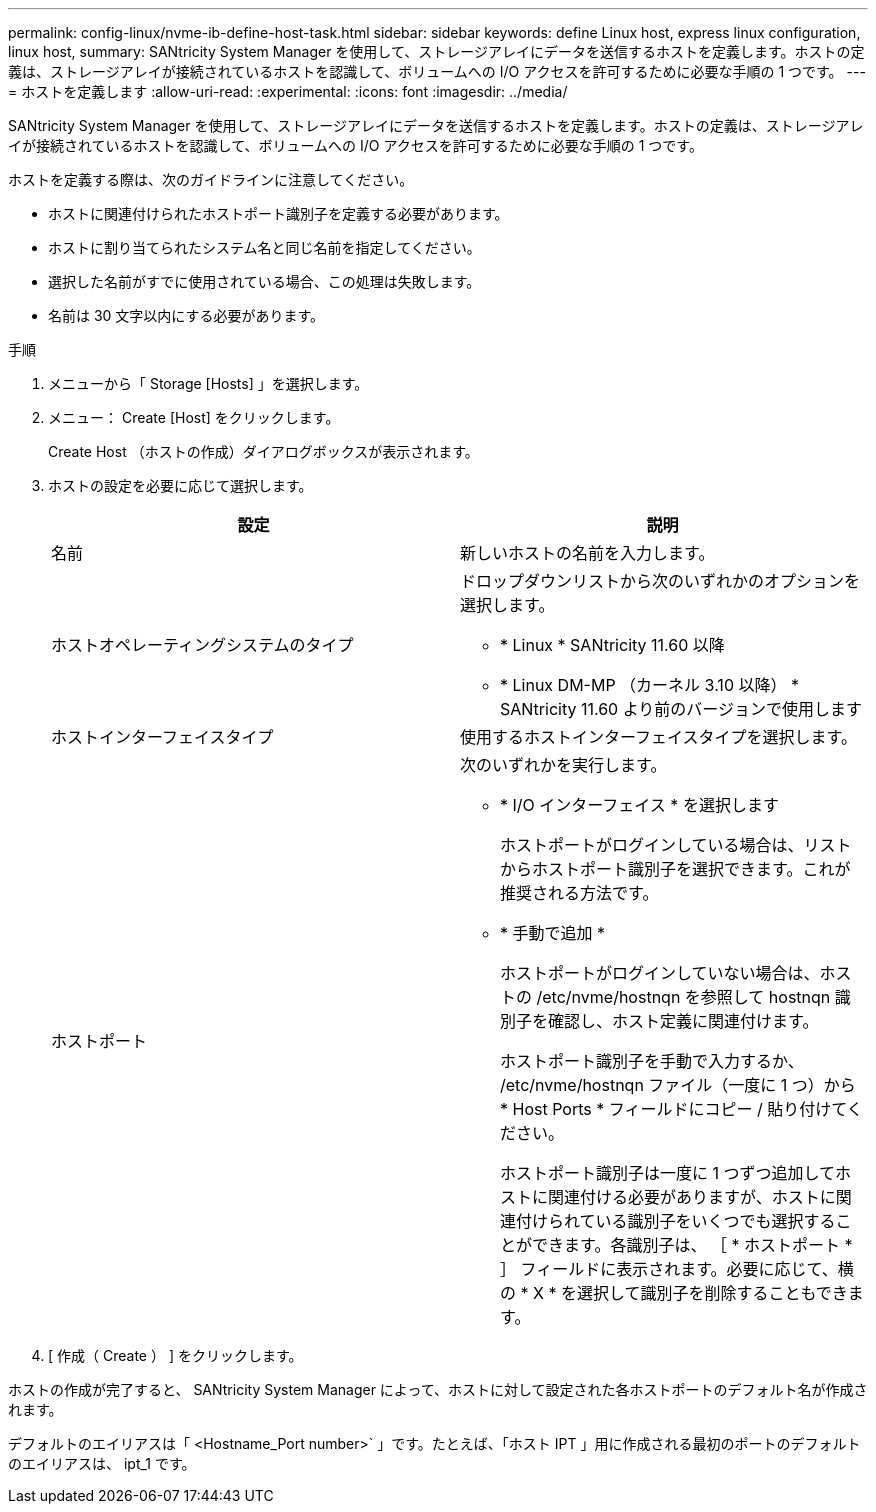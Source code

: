 ---
permalink: config-linux/nvme-ib-define-host-task.html 
sidebar: sidebar 
keywords: define Linux host, express linux configuration, linux host, 
summary: SANtricity System Manager を使用して、ストレージアレイにデータを送信するホストを定義します。ホストの定義は、ストレージアレイが接続されているホストを認識して、ボリュームへの I/O アクセスを許可するために必要な手順の 1 つです。 
---
= ホストを定義します
:allow-uri-read: 
:experimental: 
:icons: font
:imagesdir: ../media/


[role="lead"]
SANtricity System Manager を使用して、ストレージアレイにデータを送信するホストを定義します。ホストの定義は、ストレージアレイが接続されているホストを認識して、ボリュームへの I/O アクセスを許可するために必要な手順の 1 つです。

ホストを定義する際は、次のガイドラインに注意してください。

* ホストに関連付けられたホストポート識別子を定義する必要があります。
* ホストに割り当てられたシステム名と同じ名前を指定してください。
* 選択した名前がすでに使用されている場合、この処理は失敗します。
* 名前は 30 文字以内にする必要があります。


.手順
. メニューから「 Storage [Hosts] 」を選択します。
. メニュー： Create [Host] をクリックします。
+
Create Host （ホストの作成）ダイアログボックスが表示されます。

. ホストの設定を必要に応じて選択します。
+
|===
| 設定 | 説明 


 a| 
名前
 a| 
新しいホストの名前を入力します。



 a| 
ホストオペレーティングシステムのタイプ
 a| 
ドロップダウンリストから次のいずれかのオプションを選択します。

** * Linux * SANtricity 11.60 以降
** * Linux DM-MP （カーネル 3.10 以降） * SANtricity 11.60 より前のバージョンで使用します




 a| 
ホストインターフェイスタイプ
 a| 
使用するホストインターフェイスタイプを選択します。



 a| 
ホストポート
 a| 
次のいずれかを実行します。

** * I/O インターフェイス * を選択します
+
ホストポートがログインしている場合は、リストからホストポート識別子を選択できます。これが推奨される方法です。

** * 手動で追加 *
+
ホストポートがログインしていない場合は、ホストの /etc/nvme/hostnqn を参照して hostnqn 識別子を確認し、ホスト定義に関連付けます。

+
ホストポート識別子を手動で入力するか、 /etc/nvme/hostnqn ファイル（一度に 1 つ）から * Host Ports * フィールドにコピー / 貼り付けてください。

+
ホストポート識別子は一度に 1 つずつ追加してホストに関連付ける必要がありますが、ホストに関連付けられている識別子をいくつでも選択することができます。各識別子は、 ［ * ホストポート * ］ フィールドに表示されます。必要に応じて、横の * X * を選択して識別子を削除することもできます。



|===
. [ 作成（ Create ） ] をクリックします。


ホストの作成が完了すると、 SANtricity System Manager によって、ホストに対して設定された各ホストポートのデフォルト名が作成されます。

デフォルトのエイリアスは「 <Hostname_Port number>` 」です。たとえば、「ホスト IPT 」用に作成される最初のポートのデフォルトのエイリアスは、 ipt_1 です。
